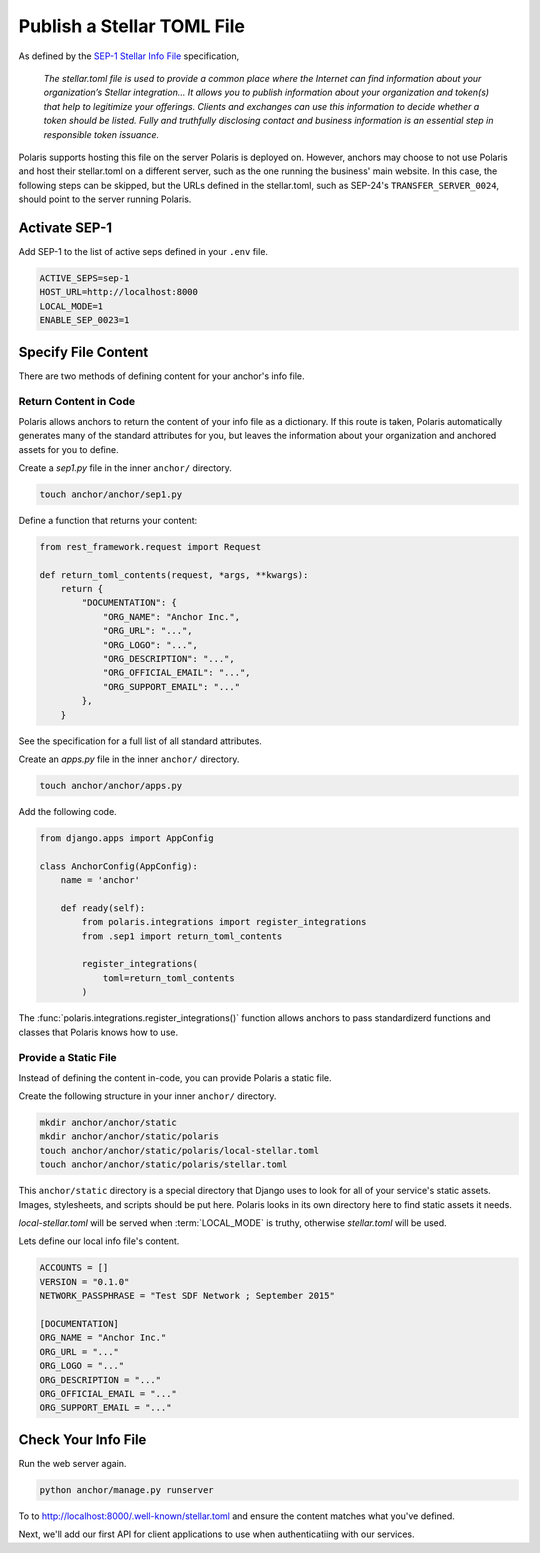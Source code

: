 ===========================
Publish a Stellar TOML File
===========================

.. _`SEP-1 Stellar Info File`: https://github.com/stellar/stellar-protocol/blob/master/ecosystem/sep-0001.md

As defined by the `SEP-1 Stellar Info File`_ specification,

.. epigraph::

    `The stellar.toml file is used to provide a common place where the Internet can find information about your organization’s Stellar integration... It allows you to publish information about your organization and token(s) that help to legitimize your offerings. Clients and exchanges can use this information to decide whether a token should be listed. Fully and truthfully disclosing contact and business information is an essential step in responsible token issuance.`

Polaris supports hosting this file on the server Polaris is deployed on. However, anchors may choose to not use Polaris and host their stellar.toml on a different server, such as the one running the business' main website. In this case, the following steps can be skipped, but the URLs defined in the stellar.toml, such as SEP-24's ``TRANSFER_SERVER_0024``, should point to the server running Polaris.

Activate SEP-1
==============

Add SEP-1 to the list of active seps defined in your ``.env`` file.

.. code-block:: shell

    ACTIVE_SEPS=sep-1
    HOST_URL=http://localhost:8000
    LOCAL_MODE=1
    ENABLE_SEP_0023=1

Specify File Content
====================

There are two methods of defining content for your anchor's info file.

Return Content in Code
----------------------

Polaris allows anchors to return the content of your info file as a dictionary. If this route is taken, Polaris automatically generates many of the standard attributes for you, but leaves the information about your organization and anchored assets for you to define.

Create a `sep1.py` file in the inner ``anchor/`` directory.

.. code-block:: shell

    touch anchor/anchor/sep1.py

Define a function that returns your content:

.. code-block:: python

    from rest_framework.request import Request

    def return_toml_contents(request, *args, **kwargs):
        return {
            "DOCUMENTATION": {
                "ORG_NAME": "Anchor Inc.",
                "ORG_URL": "...",
                "ORG_LOGO": "...",
                "ORG_DESCRIPTION": "...",
                "ORG_OFFICIAL_EMAIL": "...",
                "ORG_SUPPORT_EMAIL": "..."
            },
        }

See the specification for a full list of all standard attributes.

Create an `apps.py` file in the inner ``anchor/`` directory.

.. code-block:: shell

    touch anchor/anchor/apps.py

Add the following code.

.. code-block:: python

    from django.apps import AppConfig

    class AnchorConfig(AppConfig):
        name = 'anchor'

        def ready(self):
            from polaris.integrations import register_integrations
            from .sep1 import return_toml_contents

            register_integrations(
                toml=return_toml_contents
            )

The :func:`polaris.integrations.register_integrations()` function allows anchors to pass standardizerd functions and classes that Polaris knows how to use.

Provide a Static File
---------------------

Instead of defining the content in-code, you can provide Polaris a static file.

Create the following structure in your inner ``anchor/`` directory.

.. code-block:: shell

    mkdir anchor/anchor/static
    mkdir anchor/anchor/static/polaris
    touch anchor/anchor/static/polaris/local-stellar.toml
    touch anchor/anchor/static/polaris/stellar.toml

This ``anchor/static`` directory is a special directory that Django uses to look for all of your service's static assets. Images, stylesheets, and scripts should be put here. Polaris looks in its own directory here to find static assets it needs.

`local-stellar.toml` will be served when :term:`LOCAL_MODE` is truthy, otherwise `stellar.toml` will be used.

Lets define our local info file's content.

.. code-block::

    ACCOUNTS = []
    VERSION = "0.1.0"
    NETWORK_PASSPHRASE = "Test SDF Network ; September 2015"

    [DOCUMENTATION]
    ORG_NAME = "Anchor Inc."
    ORG_URL = "..."
    ORG_LOGO = "..."
    ORG_DESCRIPTION = "..."
    ORG_OFFICIAL_EMAIL = "..."
    ORG_SUPPORT_EMAIL = "..."

Check Your Info File
====================

Run the web server again.

.. code-block:: shell

    python anchor/manage.py runserver

To to http://localhost:8000/.well-known/stellar.toml and ensure the content matches what you've defined.

Next, we'll add our first API for client applications to use when authenticatiing with our services.